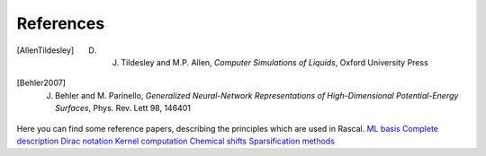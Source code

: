 .. _bibliography:

References
==========

.. [AllenTildesley] D. J. Tildesley and M.P. Allen, *Computer Simulations of Liquids*, Oxford University Press
.. [Behler2007] J. Behler and M. Parinello, *Generalized Neural-Network Representations of High-Dimensional Potential-Energy Surfaces*, Phys. Rev. Lett 98, 146401

Here you can find some reference papers, describing the principles which are used in Rascal.
`ML basis <https://onlinelibrary.wiley.com/doi/full/10.1002/qua.24927>`_
`Complete description <https://journals.aps.org/prb/abstract/10.1103/PhysRevB.87.184115>`_
`Dirac notation <https://aip.scitation.org/doi/10.1063/1.5090481>`_
`Kernel computation <https://link.springer.com/content/pdf/10.1007/978-3-319-42913-7_68-1.pdf>`_
`Chemical shifts <https://www.nature.com/articles/s41467-018-06972-x#Sec11>`_
`Sparsification methods <https://aip.scitation.org/doi/abs/10.1063/1.5024611>`_
